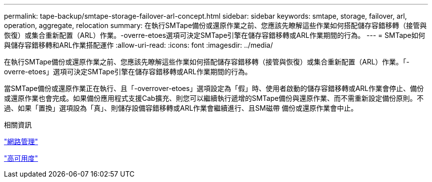 ---
permalink: tape-backup/smtape-storage-failover-arl-concept.html 
sidebar: sidebar 
keywords: smtape, storage, failover, arl, operation, aggregate, relocation 
summary: 在執行SMTape備份或還原作業之前、您應該先瞭解這些作業如何搭配儲存容錯移轉（接管與恢復）或集合重新配置（ARL）作業。-overre-etoes選項可決定SMTape引擎在儲存容錯移轉或ARL作業期間的行為。 
---
= SMTape如何與儲存容錯移轉和ARL作業搭配運作
:allow-uri-read: 
:icons: font
:imagesdir: ../media/


[role="lead"]
在執行SMTape備份或還原作業之前、您應該先瞭解這些作業如何搭配儲存容錯移轉（接管與恢復）或集合重新配置（ARL）作業。「-overre-etoes」選項可決定SMTape引擎在儲存容錯移轉或ARL作業期間的行為。

當SMTape備份或還原作業正在執行、且「-overrover-etoes」選項設定為「假」時、使用者啟動的儲存容錯移轉或ARL作業會停止、備份或還原作業也會完成。如果備份應用程式支援Cab擴充、則您可以繼續執行遞增的SMTape備份與還原作業、而不需重新設定備份原則。不過、如果「置換」選項設為「真」、則儲存設備容錯移轉或ARL作業會繼續進行、且SM磁帶 備份或還原作業會中止。

.相關資訊
link:../networking/index.html["網路管理"]

https://docs.netapp.com/us-en/ontap/high-availability/index.html["高可用度"]
